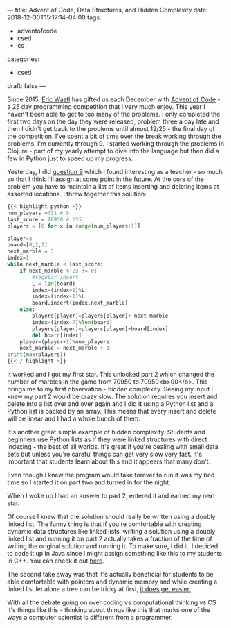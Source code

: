 ---
title: Advent of Code, Data Structures, and Hidden Complexity
date: 2018-12-30T15:17:14-04:00
tags:
- adventofcode
- csed
- cs
categories: 
- csed
draft: false
--- 

Since 2015, [[https://twitter.com/ericwastl][Eric Wastl]] has gifted us each December with [[http://adventofcode.com][Advent of
Code]] - a 25 day programming competition that I very much enjoy. This
year I haven't been able to get to too many of the problems. I only
completed the first two days on the day they were released, problem
three a day late and then I didn't get back to the problems until
almost 12/25 - the final day of the competition. I've spent a bit of
time over the break working through the problems. I'm currently
through 9. I started working through the problems in Clojure - part of
my yearly attempt to dive into the language but then did a few in
Python just to speed up my progress.

Yesterday, I did [[https://adventofcode.com/2018/day/9][question 9]] which I found interesting as a teacher -
so much so that I think I'll assign at some point in the future.
At the core of the problem you have to maintain a list of items
inserting and deleting items at assorted locations. I threw together
this solution:

#+BEGIN_SRC python
{{< highlight python >}}
num_players =431 # 9
last_score = 70950 # 255
players = [0 for x in range(num_players+1)]

player=3
board=[0,2,1]
next_marble = 3
index=1
while next_marble < last_score:
    if next_marble % 23 != 0:
        #regular insert
        L = len(board)
        index=(index+1)%L
        index=(index+1)%L
        board.insert(index,next_marble)
    else:
        players[player]=players[player]+ next_marble
        index=(index-7)%len(board)
        players[player]=players[player]+board[index]
        del board[index]
    player=(player+1)%num_players
    next_marble = next_marble + 1
print(max(players))
{{< / highlight >}}
#+END_SRC

It worked and I got my first star. This unlocked part 2 which changed
the number of marbles in the game from 70950 to 70950<b>00</b>. This
brings me to my first observation - hidden complexity. Seeing my input
I knew my part 2 would be crazy slow. The solution requires you insert
and delete into a list over and over again and I did it using a Python
list and a Python list is backed by an array. This means that every
insert and delete will be linear and I had a whole bunch of them.

It's another great simple example of hidden complexity. Students and
beginners use Python lists as if they were linked structures with
direct indexing - the best of all worlds. It's great if you're dealing
with small data sets but unless you're careful things can get very
slow very fast. It's important that students learn about this and it
appears that many don't. 

Even though I knew the program would take forever to run it was my bed
time so I started it on part two and turned in for the night.

When I woke up I had an answer to part 2, entered it and earned my
next star. 

Of course I knew that the solution should really be written using a
doubly linked list. The funny thing is that if you're comfortable with
creating dynamic data structures like linked lists, writing a solution
using a doubly linked list and running it on part 2 actually takes a fraction of
the time of writing the original solution and running it. To make
sure, I did it. I decided to code it up in Java since I might assign
something like this to my students in C++. You can check it out [[https://github.com/zamansky/advent2018/tree/master/java][here]]. 

The second take away was that it's actually beneficial for students to
be able comfortable with pointers and dynamic memory and while
creating a linked list let alone a tree can be tricky at first, [[https://cestlaz.github.io/posts/it-gets-easier-advent19/][it
does get easier.]]

With all the debate going on over coding vs computational thinking vs
CS it's things like this - thinking about things like this that marks
one of the ways a computer scientist is different from a programmer. 



